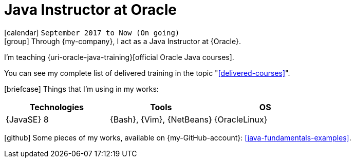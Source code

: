 [[_2017-09-java-instructor-at-oracle]]
= Java Instructor at Oracle

icon:calendar[] `September 2017 to Now (On going)` +
icon:group[] Through {my-company}, I act as a Java Instructor at {Oracle}.

I'm teaching {uri-oracle-java-training}[official Oracle Java courses].

You can see my complete list of delivered training in the topic "<<delivered-courses>>".

icon:briefcase[] Things that I'm using in my works:

[cols="3*",options="header"]
|===

| Technologies
| Tools
| OS

| {JavaSE} 8
| {Bash}, {Vim}, {NetBeans}
| {OracleLinux}

|===

icon:github[] Some pieces of my works, available on {my-GitHub-account}: <<java-fundamentals-examples>>.

